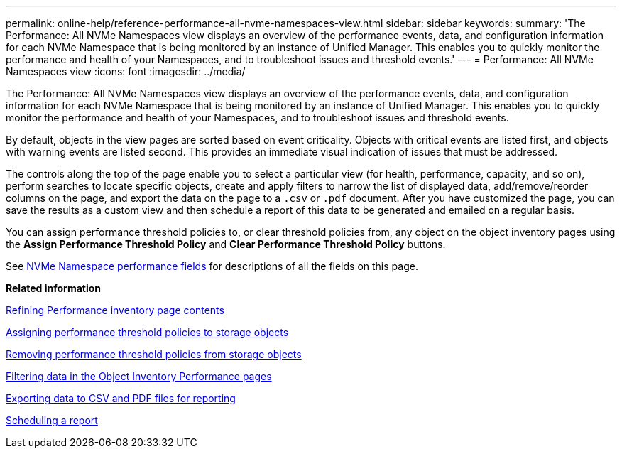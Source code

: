 ---
permalink: online-help/reference-performance-all-nvme-namespaces-view.html
sidebar: sidebar
keywords: 
summary: 'The Performance: All NVMe Namespaces view displays an overview of the performance events, data, and configuration information for each NVMe Namespace that is being monitored by an instance of Unified Manager. This enables you to quickly monitor the performance and health of your Namespaces, and to troubleshoot issues and threshold events.'
---
= Performance: All NVMe Namespaces view
:icons: font
:imagesdir: ../media/

[.lead]
The Performance: All NVMe Namespaces view displays an overview of the performance events, data, and configuration information for each NVMe Namespace that is being monitored by an instance of Unified Manager. This enables you to quickly monitor the performance and health of your Namespaces, and to troubleshoot issues and threshold events.

By default, objects in the view pages are sorted based on event criticality. Objects with critical events are listed first, and objects with warning events are listed second. This provides an immediate visual indication of issues that must be addressed.

The controls along the top of the page enable you to select a particular view (for health, performance, capacity, and so on), perform searches to locate specific objects, create and apply filters to narrow the list of displayed data, add/remove/reorder columns on the page, and export the data on the page to a `.csv` or `.pdf` document. After you have customized the page, you can save the results as a custom view and then schedule a report of this data to be generated and emailed on a regular basis.

You can assign performance threshold policies to, or clear threshold policies from, any object on the object inventory pages using the *Assign Performance Threshold Policy* and *Clear Performance Threshold Policy* buttons.

See xref:reference-nvme-namespace-performance-fields.adoc[NVMe Namespace performance fields] for descriptions of all the fields on this page.

*Related information*

xref:concept-refining-object-inventory-performance-page-content.adoc[Refining Performance inventory page contents]

xref:task-assigning-performance-threshold-policies-to-storage-objects.adoc[Assigning performance threshold policies to storage objects]

xref:task-removing-performance-threshold-policies-from-storage-objects.adoc[Removing performance threshold policies from storage objects]

xref:task-filtering-on-the-object-inventory-performance-pages.adoc[Filtering data in the Object Inventory Performance pages]

xref:task-exporting-storage-data-as-reports.adoc[Exporting data to CSV and PDF files for reporting]

xref:task-scheduling-a-report.adoc[Scheduling a report]
